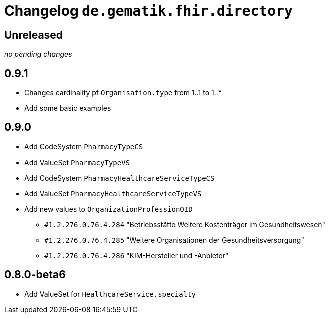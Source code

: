 = Changelog `de.gematik.fhir.directory`

== Unreleased

_no pending changes_

== 0.9.1

* Changes cardinality pf `Organisation.type`  from 1..1 to 1..*
* Add some basic examples

== 0.9.0

* Add CodeSystem `PharmacyTypeCS`
* Add ValueSet `PharmacyTypeVS`
* Add CodeSystem `PharmacyHealthcareServiceTypeCS`
* Add ValueSet `PharmacyHealthcareServiceTypeVS` 
* Add new values to `OrganizationProfessionOID`
** `#1.2.276.0.76.4.284` "Betriebsstätte Weitere Kostenträger im Gesundheitswesen"
** `#1.2.276.0.76.4.285` "Weitere Organisationen der Gesundheitsversorgung"
** `#1.2.276.0.76.4.286` "KIM-Hersteller und -Anbieter"

== 0.8.0-beta6

* Add ValueSet for `HealthcareService.specialty`
